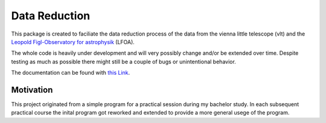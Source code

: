 ##############
Data Reduction
##############

This package is created to faciliate the data reduction process of the data from the vienna little telescope (vlt) and the `Leopold Figl-Observatory for astrophysik <https://foa.univie.ac.at>`_ (LFOA).

The whole code is heavily under development and will very possibly change and/or be extended over time. Despite testing as much as possible there might still be a couple of bugs or unintentional behavior.

The documentation can be found with `this Link <https://data-processing-for-lfoavlt.readthedocs.io/en/latest/>`_.

Motivation
==========
This project originated from a simple program for a practical session during my bachelor study. In each subsequent practical course the inital program got reworked and extended to provide a more general usege of the program.
